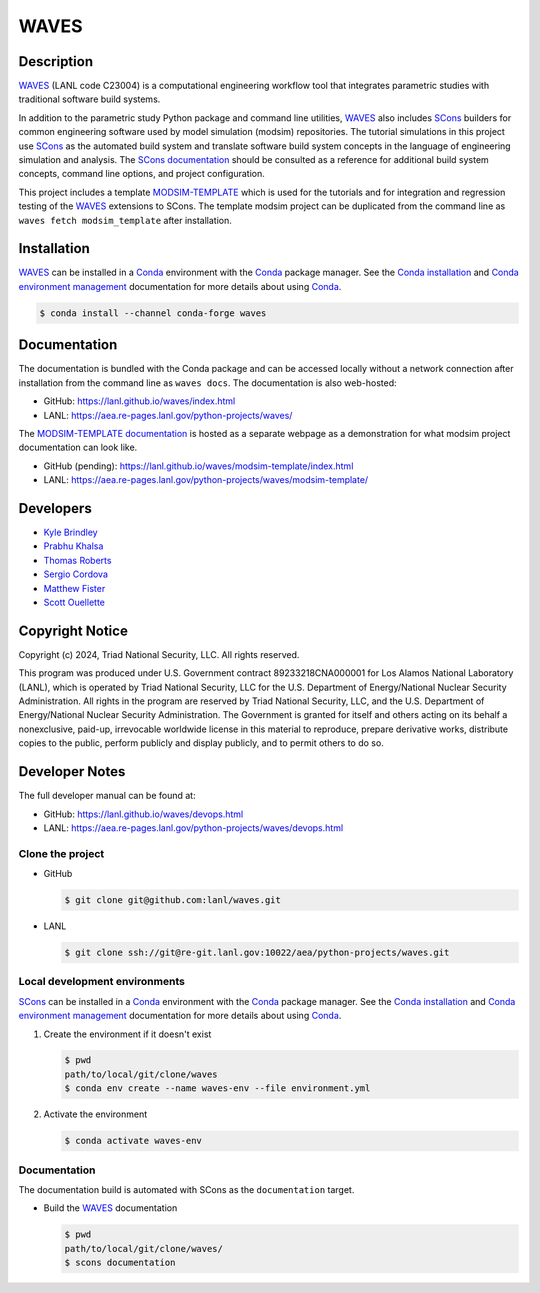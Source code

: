 .. target-start-do-not-remove

.. _Conda: https://docs.conda.io/en/latest/
.. _Conda installation: https://docs.conda.io/projects/conda/en/latest/user-guide/install/index.html
.. _Conda environment management: https://docs.conda.io/projects/conda/en/latest/user-guide/tasks/manage-environments.html
.. _SCons: https://scons.org/
.. _SCons documentation: https://scons.org/documentation.html
.. _SCons manpage: https://scons.org/doc/production/HTML/scons-man.html
.. _WAVES: https://lanl.github.io/waves/index.html
.. _WAVES repository: https://github.com/lanl/waves
.. _WAVES releases: https://github.com/lanl/waves/releases/
.. _MODSIM-TEMPLATE: https://github.com/lanl/waves/tree/main/waves/modsim_template
.. _MODSIM-TEMPLATE documentation: https://aea.re-pages.lanl.gov/python-projects/waves/modsim-template/

.. _`Kyle Brindley`: kbrindley@lanl.gov
.. _`Thomas Roberts`: tproberts@lanl.gov
.. _`Sergio Cordova`: sergioc@lanl.gov
.. _`Prabhu Khalsa`: pkhalsa@lanl.gov
.. _`Scott Ouellette`: souellette@lanl.gov
.. _`Matthew Fister`: mwfister@lanl.gov

.. target-end-do-not-remove

#####
WAVES
#####

.. image:: https://img.shields.io/github/actions/workflow/status/lanl/waves/pages.yml?branch=main&label=GitHub-Pages
   :target: https://lanl.github.io/waves/

.. image:: https://img.shields.io/github/v/release/lanl/waves?label=GitHub-Release
   :target: https://github.com/lanl/waves/releases

.. image:: https://img.shields.io/conda/vn/conda-forge/waves
   :target: https://anaconda.org/conda-forge/waves

.. image:: https://img.shields.io/conda/dn/conda-forge/waves.svg?label=Conda%20downloads
   :target: https://anaconda.org/conda-forge/waves

.. image:: https://zenodo.org/badge/591388602.svg
   :target: https://zenodo.org/badge/latestdoi/591388602

.. inclusion-marker-do-not-remove

***********
Description
***********

.. project-description-start-do-not-remove

`WAVES`_ (LANL code C23004) is a computational engineering workflow tool that integrates parametric studies with traditional software build systems.

In addition to the parametric study Python package and command line utilities, `WAVES`_ also includes `SCons`_ builders
for common engineering software used by model simulation (modsim) repositories. The tutorial simulations in this project
use `SCons`_ as the automated build system and translate software build system concepts in the language of engineering
simulation and analysis. The `SCons documentation`_ should be consulted as a reference for additional build system
concepts, command line options, and project configuration.

This project includes a template `MODSIM-TEMPLATE`_ which is used for the tutorials and for integration and regression
testing of the `WAVES`_ extensions to SCons. The template modsim project can be duplicated from the command line as
``waves fetch modsim_template`` after installation.

.. project-description-end-do-not-remove

************
Installation
************

.. installation-start-do-not-remove

`WAVES`_ can be installed in a `Conda`_ environment with the `Conda`_ package manager. See the `Conda installation`_ and
`Conda environment management`_ documentation for more details about using `Conda`_.

.. code-block::

   $ conda install --channel conda-forge waves

.. installation-end-do-not-remove

*************
Documentation
*************

The documentation is bundled with the Conda package and can be accessed locally without a network connection after
installation from the command line as ``waves docs``. The documentation is also web-hosted:

* GitHub: https://lanl.github.io/waves/index.html
* LANL: https://aea.re-pages.lanl.gov/python-projects/waves/

The `MODSIM-TEMPLATE documentation`_ is hosted as a separate webpage as a demonstration for what modsim project
documentation can look like.

* GitHub (pending): https://lanl.github.io/waves/modsim-template/index.html
* LANL: https://aea.re-pages.lanl.gov/python-projects/waves/modsim-template/

**********
Developers
**********

* `Kyle Brindley`_
* `Prabhu Khalsa`_
* `Thomas Roberts`_
* `Sergio Cordova`_
* `Matthew Fister`_
* `Scott Ouellette`_

****************
Copyright Notice
****************

.. copyright-start-do-not-remove

Copyright (c) 2024, Triad National Security, LLC. All rights reserved.

This program was produced under U.S. Government contract 89233218CNA000001 for Los Alamos National Laboratory (LANL),
which is operated by Triad National Security, LLC for the U.S.  Department of Energy/National Nuclear Security
Administration. All rights in the program are reserved by Triad National Security, LLC, and the U.S. Department of
Energy/National Nuclear Security Administration. The Government is granted for itself and others acting on its behalf a
nonexclusive, paid-up, irrevocable worldwide license in this material to reproduce, prepare derivative works, distribute
copies to the public, perform publicly and display publicly, and to permit others to do so.

.. copyright-end-do-not-remove

***************
Developer Notes
***************

The full developer manual can be found at:

* GitHub: https://lanl.github.io/waves/devops.html
* LANL: https://aea.re-pages.lanl.gov/python-projects/waves/devops.html

Clone the project
=================

.. clone-start-do-not-remove

* GitHub

  .. code-block::

     $ git clone git@github.com:lanl/waves.git

* LANL

  .. code-block::

     $ git clone ssh://git@re-git.lanl.gov:10022/aea/python-projects/waves.git

.. clone-end-do-not-remove

Local development environments
==============================

.. env-start-do-not-remove

`SCons`_ can be installed in a `Conda`_ environment with the `Conda`_ package manager. See the `Conda installation`_ and
`Conda environment management`_ documentation for more details about using `Conda`_.

1. Create the environment if it doesn't exist

   .. code-block::

      $ pwd
      path/to/local/git/clone/waves
      $ conda env create --name waves-env --file environment.yml

2. Activate the environment

   .. code-block::

      $ conda activate waves-env

.. env-end-do-not-remove

Documentation
=============

.. docs-start-do-not-remove

The documentation build is automated with SCons as the ``documentation`` target.

- Build the `WAVES`_ documentation

  .. code-block::

     $ pwd
     path/to/local/git/clone/waves/
     $ scons documentation

.. docs-end-do-not-remove

